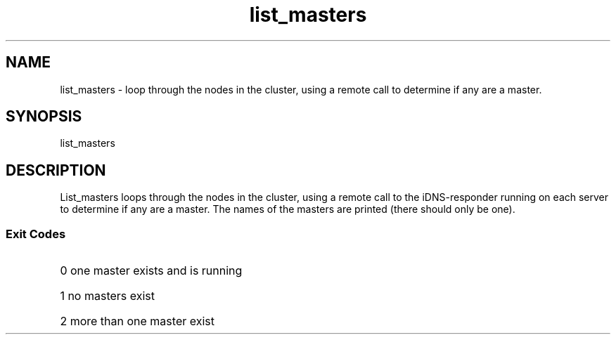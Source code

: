 '\" Copyright (C) 2017 AT&T Intellectual Property. All rights reserved. 
'\"
'\" Licensed under the Apache License, Version 2.0 (the "License");
'\" you may not use this code except in compliance
'\" with the License. You may obtain a copy of the License
'\" at http://www.apache.org/licenses/LICENSE-2.0
'\" 
'\" Unless required by applicable law or agreed to in writing, software 
'\" distributed under the License is distributed on an "AS IS" BASIS, 
'\" WITHOUT WARRANTIES OR CONDITIONS OF ANY KIND, either express or 
'\" implied. See the License for the specific language governing 
'\" permissions and limitations under the License.
.TH list_masters 1PG {{DATE}} ONAP ONAP
.SH NAME
list_masters - loop through the nodes in the cluster, using a remote call to determine if any are a master. 
.SH SYNOPSIS
list_masters
.SH DESCRIPTION
List_masters loops through the nodes in the cluster, using a remote call to the iDNS-responder running on each server to determine if any are a master.
The names of the masters are printed (there should only be one).
.SS Exit Codes
.HP 20
0
one master exists and is running
.HP 20
1
no masters exist
.HP 20
2
more than one master exist

